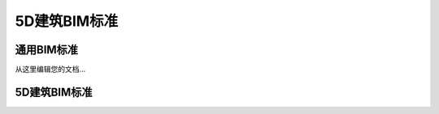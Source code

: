 5D建筑BIM标准
==================


通用BIM标准
^^^^^^^^^^^^^^^^^^^^^^^^^^^^^^^^^^^^^^^^^^^^^^^^^^^

从这里编辑您的文档...


5D建筑BIM标准
^^^^^^^^^^^^^^^^^^^^^^

